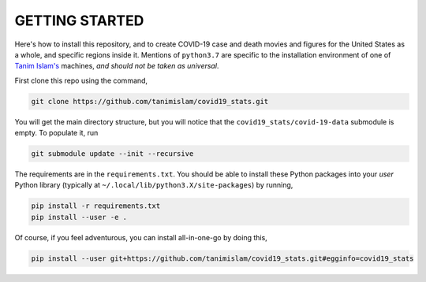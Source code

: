 .. _getting_started:

GETTING STARTED
=================
Here's how to install this repository, and to create COVID-19 case and death movies and figures for the United States as a whole, and specific regions inside it. Mentions of ``python3.7`` are specific to the installation environment of one of `Tanim Islam's <tanim_islam_>`_ machines, *and should not be taken as universal*.

First clone this repo using the command,

.. code-block:: console

   git clone https://github.com/tanimislam/covid19_stats.git

You will get the main directory structure, but you will notice that the ``covid19_stats/covid-19-data`` submodule is empty. To populate it, run

.. code-block:: console

   git submodule update --init --recursive

The requirements are in the ``requirements.txt``. You should be able to install these Python packages into your *user* Python library (typically at ``~/.local/lib/python3.X/site-packages``) by running,

.. code-block:: console

   pip install -r requirements.txt
   pip install --user -e .

Of course, if you feel adventurous, you can install all-in-one-go by doing this,

.. code-block:: console

   pip install --user git+https://github.com/tanimislam/covid19_stats.git#egginfo=covid19_stats

.. _tanim_islam: https://tanimislam.github.io
